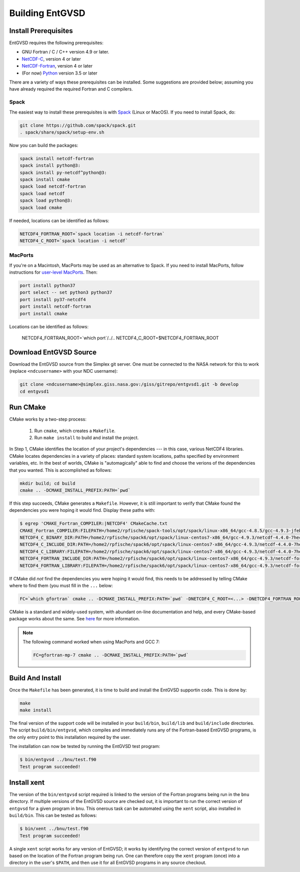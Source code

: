 .. _building

Building EntGVSD
================

Install Prerequisites
---------------------

EntGVSD requires the following prerequisites:

* GNU Fortran / C / C++ version 4.9 or later.

* `NetCDF-C <https://www.unidata.ucar.edu/software/netcdf/docs/getting_and_building_netcdf.html>`_, version 4 or later

* `NetCDF-Fortran <https://www.unidata.ucar.edu/software/netcdf/docs/building_netcdf_fortran.html>`_, version 4 or later

* (For now) `Python <https://www.python.org>`_ version 3.5 or later

There are a variety of ways these prerequisites can be installed.
Some suggestions are provided below; assuming you have already
required the required Fortran and C compilers.

Spack
`````

The easiest way to install these prerequisites is with `Spack
<https://spack.io>`_ (Linux or MacOS).  If you need to install Spack,
do:

.. code-block:: bash

   git clone https://github.com/spack/spack.git
   . spack/share/spack/setup-env.sh

Now you can build the packages:

.. code-block:: bash

   spack install netcdf-fortran
   spack install python@3:
   spack install py-netcdf^python@3:
   spack install cmake
   spack load netcdf-fortran
   spack load netcdf
   spack load python@3:
   spack load cmake

If needed, locations can be identified as follows:

.. code-block:: bash

   NETCDF4_FORTRAN_ROOT=`spack location -i netcdf-fortran`
   NETCDF4_C_ROOT=`spack location -i netcdf`

MacPorts
````````

If you're on a Macintosh, MacPorts may be used as an alternative to
Spack.  If you need to install MacPorts, follow instructions for
`user-level MacPorts <https://github.com/citibeth/usermacports>`_.
Then:

.. code-block:: bash

   port install python37
   port select -- set python3 python37
   port install py37-netcdf4
   port install netcdf-fortran
   port install cmake

Locations can be identified as follows:

   NETCDF4_FORTRAN_ROOT=`which port`/../..
   NETCDF4_C_ROOT=$NETCDF4_FORTRAN_ROOT


Download EntGVSD Source
-----------------------

Download the EntGVSD source from the Simplex git server.  One must be
connected to the NASA network for this to work (replace
``<ndcusername>`` with your NDC username):

.. code-block:: bash

   git clone <ndcusername>@simplex.giss.nasa.gov:/giss/gitrepo/entgvsd1.git -b develop
   cd entgvsd1

Run CMake
---------

CMake works by a two-step process:

 1. Run ``cmake``, which creates a ``Makefile``.

 2. Run ``make install`` to build and install the project.

In Step 1, CMake identifies the location of your project's
dependencies --- in this case, various NetCDF4 libraries.  CMake
locates dependencies in a variety of places: standard system
locations, paths specified by environment variables, etc.  In the best
of worlds, CMake is "automagically" able to find and choose the
verions of the dependencies that you wanted.  This is accomplished as
follows:

.. code-block:: bash

   mkdir build; cd build
   cmake .. -DCMAKE_INSTALL_PREFIX:PATH=`pwd`

If this step succeeds, CMake generates a ``Makefile``.  However, it is
still important to verify that CMake found the dependencies you were
hoping it would find.  Display these paths with:

.. code-block:: bash

   $ egrep 'CMAKE_Fortran_COMPILER:|NETCDF4' CMakeCache.txt 
   CMAKE_Fortran_COMPILER:FILEPATH=/home2/rpfische/spack-tools/opt/spack/linux-x86_64/gcc-4.8.5/gcc-4.9.3-jfebnuuusdch34j7pvdnvlxffe2rmoe4/bin/gfortran
   NETCDF4_C_BINARY_DIR:PATH=/home2/rpfische/spack6/opt/spack/linux-centos7-x86_64/gcc-4.9.3/netcdf-4.4.0-7hecfhzw4sj7wj2h5ioxmiv7dxvpcjeh/bin
   NETCDF4_C_INCLUDE_DIR:PATH=/home2/rpfische/spack6/opt/spack/linux-centos7-x86_64/gcc-4.9.3/netcdf-4.4.0-7hecfhzw4sj7wj2h5ioxmiv7dxvpcjeh/include
   NETCDF4_C_LIBRARY:FILEPATH=/home2/rpfische/spack6/opt/spack/linux-centos7-x86_64/gcc-4.9.3/netcdf-4.4.0-7hecfhzw4sj7wj2h5ioxmiv7dxvpcjeh/lib/libnetcdf.so
   NETCDF4_FORTRAN_INCLUDE_DIR:PATH=/home2/rpfische/spack6/opt/spack/linux-centos7-x86_64/gcc-4.9.3/netcdf-fortran-4.4.4-p2cmykx3iwkc2tqa6reuih75t4iysbuc/include
   NETCDF4_FORTRAN_LIBRARY:FILEPATH=/home2/rpfische/spack6/opt/spack/linux-centos7-x86_64/gcc-4.9.3/netcdf-fortran-4.4.4-p2cmykx3iwkc2tqa6reuih75t4iysbuc/lib/libnetcdff.so

If CMake did *not* find the dependencies you were hoping it would
find, this needs to be addressed by telling CMake where to find them
(you must fill in the ``...`` below:

.. code-block:: bash

   FC=`which gfortran` cmake .. -DCMAKE_INSTALL_PREFIX:PATH=`pwd` -DNETCDF4_C_ROOT=<...> -DNETCDF4_FORTRAN_ROOT=<...>

CMake is a standard and widely-used system, with abundant on-line
documentation and help, and every CMake-based package works about the
same.  See `here <https://cmake.org>`_ for more information.

.. note::

   The following command worked when using MacPorts and GCC 7:

   .. code-block:: bash

      FC=gfortran-mp-7 cmake .. -DCMAKE_INSTALL_PREFIX:PATH=`pwd`


Build And Install
-----------------

Once the ``Makefile`` has been generated, it is time to build and
install the EntGVSD supportin code.  This is done by:

.. code-block:: bash

   make
   make install

The final version of the support code will be installed in your
``build/bin``, ``build/lib`` and ``build/include`` directories.  The
script ``build/bin/entgvsd``, which compiles and immediately runs any
of the Fortran-based EntGVSD programs, is the only entry point to this
installation required by the user.

The installation can now be tested by running the EntGVSD test program:

.. code-block:: bash

   $ bin/entgvsd ../bnu/test.f90
   Test program succeeded!


Install xent
------------

The version of the ``bin/entgvsd`` script required is linked to the
version of the Fortran programs being run in the ``bnu`` directory.
If multiple versions of the EntGVSD source are checked out, it is
important to run the correct version of ``entgvsd`` for a given
program in ``bnu``.  This onerous task can be automated using the
``xent`` script, also installed in ``build/bin``.  This can be tested
as follows:

.. code-block:: bash

   $ bin/xent ../bnu/test.f90
   Test program succeeded!

A single ``xent`` script works for any version of EntGVSD; it works by
identifying the correct version of ``entgvsd`` to run based on the
location of the Fortran program being run.  One can therefore copy the
``xent`` program (once) into a directory in the user's ``$PATH``, and
then use it for all EntGVSD programs in any source checkout.
